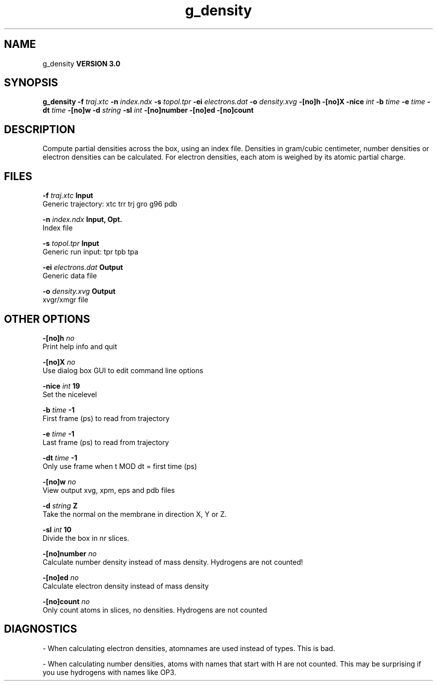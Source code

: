 .TH g_density 1 "Tue 15 May 2001"
.SH NAME
g_density
.B VERSION 3.0
.SH SYNOPSIS
\f3g_density\fP
.BI "-f" " traj.xtc "
.BI "-n" " index.ndx "
.BI "-s" " topol.tpr "
.BI "-ei" " electrons.dat "
.BI "-o" " density.xvg "
.BI "-[no]h" ""
.BI "-[no]X" ""
.BI "-nice" " int "
.BI "-b" " time "
.BI "-e" " time "
.BI "-dt" " time "
.BI "-[no]w" ""
.BI "-d" " string "
.BI "-sl" " int "
.BI "-[no]number" ""
.BI "-[no]ed" ""
.BI "-[no]count" ""
.SH DESCRIPTION
Compute partial densities across the box, using an index file. Densities
in gram/cubic centimeter, number densities or electron densities can be
calculated. For electron densities, each atom is weighed by its atomic
partial charge.
.SH FILES
.BI "-f" " traj.xtc" 
.B Input
 Generic trajectory: xtc trr trj gro g96 pdb 

.BI "-n" " index.ndx" 
.B Input, Opt.
 Index file 

.BI "-s" " topol.tpr" 
.B Input
 Generic run input: tpr tpb tpa 

.BI "-ei" " electrons.dat" 
.B Output
 Generic data file 

.BI "-o" " density.xvg" 
.B Output
 xvgr/xmgr file 

.SH OTHER OPTIONS
.BI "-[no]h"  "    no"
 Print help info and quit

.BI "-[no]X"  "    no"
 Use dialog box GUI to edit command line options

.BI "-nice"  " int" " 19" 
 Set the nicelevel

.BI "-b"  " time" "     -1" 
 First frame (ps) to read from trajectory

.BI "-e"  " time" "     -1" 
 Last frame (ps) to read from trajectory

.BI "-dt"  " time" "     -1" 
 Only use frame when t MOD dt = first time (ps)

.BI "-[no]w"  "    no"
 View output xvg, xpm, eps and pdb files

.BI "-d"  " string" " Z" 
 Take the normal on the membrane in direction X, Y or Z.

.BI "-sl"  " int" " 10" 
 Divide the box in nr slices.

.BI "-[no]number"  "    no"
 Calculate number density instead of mass density. Hydrogens are not counted!

.BI "-[no]ed"  "    no"
 Calculate electron density instead of mass density

.BI "-[no]count"  "    no"
 Only count atoms in slices, no densities. Hydrogens are not counted

.SH DIAGNOSTICS
\- When calculating electron densities, atomnames are used instead of types. This is bad.

\- When calculating number densities, atoms with names that start with H are not counted. This may be surprising if you use hydrogens with names like OP3.

